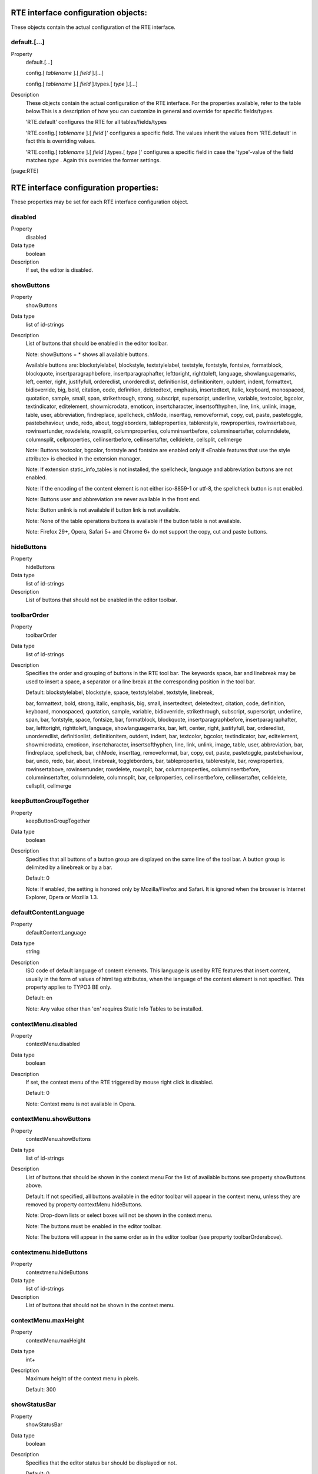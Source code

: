 ﻿.. include:: ../../../Includes.txt
.. highlight:: typoscript


.. _rte-interface-configuration-objects:

RTE interface configuration objects:
""""""""""""""""""""""""""""""""""""

These objects contain the actual configuration of the RTE interface.


.. _default:

default.[...]
~~~~~~~~~~~~~

.. container:: table-row

   Property
         default.[...]

         config.[ *tablename* ].[ *field* ].[...]

         config.[ *tablename* ].[ *field* ].types.[ *type* ].[...]

   Description
         These objects contain the actual configuration of the RTE interface.
         For the properties available, refer to the table below.This is a
         description of how you can customize in general and override for
         specific fields/types.

         'RTE.default' configures the RTE for all tables/fields/types

         'RTE.config.[ *tablename* ].[ *field* ]' configures a specific field.
         The values inherit the values from 'RTE.default' in fact this is
         overriding values.

         'RTE.config.[ *tablename* ].[ *field* ].types.[ *type* ]' configures a
         specific field in case the 'type'-value of the field matches  *type* .
         Again this overrides the former settings.


[page:RTE]



.. _rte-interface-configuration-properties:

RTE interface configuration properties:
"""""""""""""""""""""""""""""""""""""""

These properties may be set for each RTE interface configuration
object.


.. _disabled:

disabled
~~~~~~~~

.. container:: table-row

   Property
         disabled

   Data type
         boolean

   Description
         If set, the editor is disabled.



.. _showbuttons:

showButtons
~~~~~~~~~~~

.. container:: table-row

   Property
         showButtons

   Data type
         list of id-strings

   Description
         List of buttons that should be enabled in the editor toolbar.

         Note: showButtons = \* shows all available buttons.

         Available buttons are: blockstylelabel, blockstyle, textstylelabel,
         textstyle, fontstyle, fontsize, formatblock, blockquote,
         insertparagraphbefore, insertparagraphafter, lefttoright, righttoleft,
         language, showlanguagemarks, left, center, right, justifyfull,
         orderedlist, unorderedlist, definitionlist, definitionitem, outdent,
         indent, formattext, bidioverride, big, bold, citation, code,
         definition, deletedtext, emphasis, insertedtext, italic, keyboard,
         monospaced, quotation, sample, small, span, strikethrough, strong,
         subscript, superscript, underline, variable, textcolor, bgcolor,
         textindicator, editelement, showmicrodata, emoticon, insertcharacter,
         insertsofthyphen, line, link, unlink, image, table, user, abbreviation,
         findreplace, spellcheck, chMode, inserttag, removeformat, copy, cut,
         paste, pastetoggle, pastebehaviour, undo, redo, about, toggleborders,
         tableproperties, tablerestyle, rowproperties, rowinsertabove,
         rowinsertunder, rowdelete, rowsplit, columnproperties,
         columninsertbefore, columninsertafter, columndelete, columnsplit,
         cellproperties, cellinsertbefore, cellinsertafter, celldelete,
         cellsplit, cellmerge

         Note: Buttons textcolor, bgcolor, fontstyle and fontsize are enabled
         only if «Enable features that use the style attribute> is checked in
         the extension manager.

         Note: If extension static\_info\_tables is not installed, the
         spellcheck, language and abbreviation buttons are not enabled.

         Note: If the encoding of the content element is not either iso-8859-1
         or utf-8, the spellcheck button is not enabled.

         Note: Buttons user and abbreviation are never available in the front end.

         Note: Button unlink is not available if button link is not available.

         Note: None of the table operations buttons is available if the button
         table is not available.

         Note: Firefox 29+, Opera, Safari 5+ and Chrome 6+ do not support the copy,
         cut and paste buttons.



.. _hidebuttons:

hideButtons
~~~~~~~~~~~

.. container:: table-row

   Property
         hideButtons

   Data type
         list of id-strings

   Description
         List of buttons that should not be enabled in the editor toolbar.



.. _toolbarorder:

toolbarOrder
~~~~~~~~~~~~

.. container:: table-row

   Property
         toolbarOrder

   Data type
         list of id-strings

   Description
         Specifies the order and grouping of buttons in the RTE tool bar. The
         keywords space, bar and linebreak may be used to insert a space, a
         separator or a line break at the corresponding position in the tool
         bar.

         Default: blockstylelabel, blockstyle, space, textstylelabel,
         textstyle, linebreak,

         bar, formattext, bold, strong, italic, emphasis, big, small,
         insertedtext, deletedtext, citation, code, definition, keyboard,
         monospaced, quotation, sample, variable, bidioverride, strikethrough,
         subscript, superscript, underline, span, bar, fontstyle, space,
         fontsize, bar, formatblock, blockquote, insertparagraphbefore,
         insertparagraphafter, bar, lefttoright, righttoleft, language,
         showlanguagemarks, bar, left, center, right, justifyfull, bar,
         orderedlist, unorderedlist, definitionlist, definitionitem, outdent,
         indent, bar, textcolor, bgcolor, textindicator, bar, editelement,
         showmicrodata, emoticon, insertcharacter, insertsofthyphen, line,
         link, unlink, image, table, user, abbreviation, bar, findreplace,
         spellcheck, bar, chMode, inserttag, removeformat, bar, copy, cut,
         paste, pastetoggle, pastebehaviour, bar, undo, redo, bar, about,
         linebreak, toggleborders, bar, tableproperties, tablerestyle, bar,
         rowproperties, rowinsertabove, rowinsertunder, rowdelete, rowsplit,
         bar, columnproperties, columninsertbefore, columninsertafter,
         columndelete, columnsplit, bar, cellproperties, cellinsertbefore,
         cellinsertafter, celldelete, cellsplit, cellmerge



.. _keepbuttongrouptogether:

keepButtonGroupTogether
~~~~~~~~~~~~~~~~~~~~~~~

.. container:: table-row

   Property
         keepButtonGroupTogether

   Data type
         boolean

   Description
         Specifies that all buttons of a button group are displayed on the same
         line of the tool bar. A button group is delimited by a linebreak or by
         a bar.

         Default: 0

         Note: If enabled, the setting is honored only by Mozilla/Firefox and
         Safari. It is ignored when the browser is Internet Explorer, Opera or
         Mozilla 1.3.



.. _defaultcontentlanguage:

defaultContentLanguage
~~~~~~~~~~~~~~~~~~~~~~

.. container:: table-row

   Property
         defaultContentLanguage

   Data type
         string

   Description
         ISO code of default language of content elements. This language is
         used by RTE features that insert content, usually in the form of
         values of html tag attributes, when the language of the content
         element is not specified. This property applies to TYPO3 BE only.

         Default: en

         Note: Any value other than 'en' requires Static Info Tables to be
         installed.



.. _contextmenu-disabled:

contextMenu.disabled
~~~~~~~~~~~~~~~~~~~~

.. container:: table-row

   Property
         contextMenu.disabled

   Data type
         boolean

   Description
         If set, the context menu of the RTE triggered by mouse right click is
         disabled.

         Default: 0

         Note: Context menu is not available in Opera.



.. _contextmenu-showbuttons:

contextMenu.showButtons
~~~~~~~~~~~~~~~~~~~~~~~

.. container:: table-row

   Property
         contextMenu.showButtons

   Data type
         list of id-strings

   Description
         List of buttons that should be shown in the context menu For the list
         of available buttons see property showButtons above.

         Default: If not specified, all buttons available in the editor toolbar
         will appear in the context menu, unless they are removed by property
         contextMenu.hideButtons.

         Note: Drop-down lists or select boxes will not be shown in the context
         menu.

         Note: The buttons must be enabled in the editor toolbar.

         Note: The buttons will appear in the same order as in the editor
         toolbar (see property toolbarOrderabove).



.. _contextmenu-hidebuttons:

contextmenu.hideButtons
~~~~~~~~~~~~~~~~~~~~~~~

.. container:: table-row

   Property
         contextmenu.hideButtons

   Data type
         list of id-strings

   Description
         List of buttons that should not be shown in the context menu.



.. _contextmenu-maxheight:

contextMenu.maxHeight
~~~~~~~~~~~~~~~~~~~~~

.. container:: table-row

   Property
         contextMenu.maxHeight

   Data type
         int+

   Description
         Maximum height of the context menu in pixels.

         Default: 300



.. _showstatusbar:

showStatusBar
~~~~~~~~~~~~~

.. container:: table-row

   Property
         showStatusBar

   Data type
         boolean

   Description
         Specifies that the editor status bar should be displayed or not.

         Default: 0

         Note: showStatusBar is set to 1 in the Typical and Demo default
         configurations (see chapter on default configurations).



.. _buttons-editelement-removefieldsets:

buttons.editelement.removeFieldsets
~~~~~~~~~~~~~~~~~~~~~~~~~~~~~~~~~~~

.. container:: table-row

   Property
         buttons.editelement.removeFieldsets

   Data type
         list of id-strings

   Description
         List of fieldsets to remove from the edit element dialogue.

         Possible string values are: identification, style, language,
         microdata, events.



.. _buttons-editelement-properties-removed:

buttons.editelement.properties.removed
~~~~~~~~~~~~~~~~~~~~~~~~~~~~~~~~~~~~~~

.. container:: table-row

   Property
         buttons.editelement.properties.removed

   Data type
         list of id-strings

   Description
         List of fields to remove from the edit element dialogue.

         Possible string values are: id, title, language, direction, onkeydown,
         onkeypress, onkeyup, onclick, ondblclick, onmousedown, onmousemove,
         onmouseout, onmouseover, onmouseup.



.. _buttons-formatblock-orderitems:

buttons.formatblock.orderItems
~~~~~~~~~~~~~~~~~~~~~~~~~~~~~~

.. container:: table-row

   Property
         buttons.formatblock.orderItems

   Data type
         list of id-strings

   Description
         Specifies the order in which the block element types are presented in
         the block formating drop-down list.

         The standard block element types are: p, h1, h2, h3, h4, h5, h6, pre,
         address, article, aside, blockquote, div, footer, header, nav, section

         The list may also contain custom items as specified by the
         buttons.formatblock.addItems property.

         If not set, the default order will be alphabetical, in the language of
         the current backend user.

         Note: If set, any option not in the list will be removed from the
         drop-down list.



.. _buttons-formatblock-removeitems:

buttons.formatblock.removeItems
~~~~~~~~~~~~~~~~~~~~~~~~~~~~~~~

.. container:: table-row

   Property
         buttons.formatblock.removeItems

   Data type
         list of id-strings

   Description
         List of default items to be removed from the block formating drop-down
         list.

         The default items are: p, h1, h2, h3, h4, h5, h6, pre, address,
         article, aside, blockquote, div, footer, header, nav, section



.. _buttons-formatblock-additems:

buttons.formatblock.addItems
~~~~~~~~~~~~~~~~~~~~~~~~~~~~

.. container:: table-row

   Property
         buttons.formatblock.addItems

   Data type
         list of id-strings

   Description
         List of custom items to be added to the block formating drop-down
         list.

         Each of the added items should be configured.



.. _buttons-formatblock-items-item-name-label:

buttons.formatblock.items.[ *item-name* ].label
~~~~~~~~~~~~~~~~~~~~~~~~~~~~~~~~~~~~~~~~~~~~~~~

.. container:: table-row

   Property
         buttons.formatblock.items.[ *item-name* ].label

   Data type
         string

   Description
         Alternative label for the option identified by the item name in the
         block formating drop-down list.

         Note: The string may be a reference to an entry in a localization file
         of the form LLL:EXT:[ *fileref* ]:[ *labelkey* ]



.. _buttons-formatblock-items-item-name-addclass:

buttons.formatblock.items.[ *item-name* ].addClass
~~~~~~~~~~~~~~~~~~~~~~~~~~~~~~~~~~~~~~~~~~~~~~~~~~

.. container:: table-row

   Property
         buttons.formatblock.items.[ *item-name* ].addClass

   Data type
         string

   Description
         A class name to be assigned to the blocks whenever the item is applied
         to selected text.

         Note: The specified class should be allowed on elements of the block
         type (using property RTE.default.buttons.blockstyle.tags.[ *tagName*
         ].allowedClasses).



.. _buttons-formatblock-items-item-name-tagname:

buttons.formatblock.items.[ *item-name* ].tagName
~~~~~~~~~~~~~~~~~~~~~~~~~~~~~~~~~~~~~~~~~~~~~~~~~

.. container:: table-row

   Property
         buttons.formatblock.items.[ *item-name* ].tagName

   Data type
         string

   Description
         A tag name to be assigned to the block elements whenever the (custom)
         item is applied to selected text.

         The value of this property must be equal to one of the standard block
         element types.

         Note: [ *item-name* ] must not be a standard block tag name.

         Note: If [ *item-name* ] also has property addClass, then the
         specified class should be allowed on elements of block type tagName
         (using property RTE.default.buttons.blockstyle.tags.[ *tagName*
         ].allowedClasses).



.. _buttons-formatblock-prefixlabelwithtag:

buttons.formatblock.prefixLabelWithTag
~~~~~~~~~~~~~~~~~~~~~~~~~~~~~~~~~~~~~~

.. container:: table-row

   Property
         buttons.formatblock.prefixLabelWithTag

   Data type
         boolean

   Description
         If set, the option label in the block formating drop-down list is
         prefixed with the tagname.

         Default: 0



.. _buttons-formatblock-postfixlabelwithtag:

buttons.formatblock.postfixLabelWithTag
~~~~~~~~~~~~~~~~~~~~~~~~~~~~~~~~~~~~~~~

.. container:: table-row

   Property
         buttons.formatblock.postfixLabelWithTag

   Data type
         boolean

   Description
         If set, the option label in the block formating drop-down list is
         postfixed with the tagname.

         Default: 0



.. _buttons-formatblock-items-item-name-hotkey:

buttons.formatblock.items.[ *item-name* ].hotKey
~~~~~~~~~~~~~~~~~~~~~~~~~~~~~~~~~~~~~~~~~~~~~~~~

.. container:: table-row

   Property
         buttons.formatblock.items.[ *item-name* ].hotKey

   Data type
         character

   Description
         A hotkey will be associated with the option of the block formating
         drop-down list identified by the item name.



.. _buttons-indent-useclass:

buttons.indent.useClass
~~~~~~~~~~~~~~~~~~~~~~~

.. container:: table-row

   Property
         buttons.indent.useClass

   Data type
         string

   Description
         Class name to be used when indenting by means of div sections with
         class attribute.

         Default: indent



.. _buttons-indent-useblockquote:

buttons.indent.useBlockquote
~~~~~~~~~~~~~~~~~~~~~~~~~~~~

.. container:: table-row

   Property
         buttons.indent.useBlockquote

   Data type
         boolean

   Description
         If set, indentation will be produced by means of blockquote tags
         instead of div sections with class attribute.

         Default: 0



.. _buttons-left-useclass:

buttons.left.useClass
~~~~~~~~~~~~~~~~~~~~~

.. container:: table-row

   Property
         buttons.left.useClass

   Data type
         string

   Description
         Class name to be used when aligning blocks of text to the left by
         means of class attribute.

         Default: align-left

         Note: This property is also used for text aligment in table
         operations.



.. _buttons-center-useclass:

buttons.center.useClass
~~~~~~~~~~~~~~~~~~~~~~~

.. container:: table-row

   Property
         buttons.center.useClass

   Data type
         string

   Description
         Class name to be used when centering blocks of text by means of class
         attribute.

         Default: align-center

         Note: This property is also used for text aligment in table
         operations.



.. _buttons-right-useclass:

buttons.right.useClass
~~~~~~~~~~~~~~~~~~~~~~

.. container:: table-row

   Property
         buttons.right.useClass

   Data type
         string

   Description
         Class name to be used when aligning blocks of text to the right by
         means of class attribute.

         Default: align-right

         Note: This property is also used for text aligment in table
         operations.



.. _buttons-justifyfull-useclass:

buttons.justifyfull.useClass
~~~~~~~~~~~~~~~~~~~~~~~~~~~~

.. container:: table-row

   Property
         buttons.justifyfull.useClass

   Data type
         string

   Description
         Class name to be used when justifying blocks of text to both left and
         right by means of class attribute.

         Default: align-justify

         Note: This property is also used for text aligment in table
         operations.



.. _buttons-left-usealignattribute:

buttons.left.useAlignAttribute
~~~~~~~~~~~~~~~~~~~~~~~~~~~~~~

.. container:: table-row

   Property
         buttons.left.useAlignAttribute

         buttons.center.useAlignAttribute

         buttons.right.useAlignAttribute

         buttons.justifyfull.useAlignAttribute

   Data type
         boolean

   Description
         If anyone of these four properties is set, alignment will be produced
         by means of align attributes instead of class attributes.

         Default: 0



.. _buttons-blockstyle-tags-tag-name-allowedclasses:

buttons.blockstyle.tags.[ *tag-name* ].allowedClasses
~~~~~~~~~~~~~~~~~~~~~~~~~~~~~~~~~~~~~~~~~~~~~~~~~~~~~

.. container:: table-row

   Property
         buttons.blockstyle.tags.[ *tag-name* ].allowedClasses

   Data type
         list of id-strings

   Description
         Specifies the classes allowed for the block element identified by the
         tag name. Any string in the list may contain wild card characters. The
         wild card character is "\*" and stands for any sequence of characters.

         The classes must also be defined, using the specific tag selector, in
         the CSS file specified by the contentCSS property.

         If the property is empty for any tag, classes associated with the
         given tag in the contentCSS file are used.

         The classes are presented in the drop-down list in alphabetical order
         in the language used by the backend user.



.. _buttons-blockstyle-tags-all-allowedclasses:

buttons.blockstyle.tags.all.allowedClasses
~~~~~~~~~~~~~~~~~~~~~~~~~~~~~~~~~~~~~~~~~~

.. container:: table-row

   Property
         buttons.blockstyle.tags.all.allowedClasses

   Data type
         list of id-strings

   Description
         Specifies the classes allowed for all block elements, in addition to
         the classes allowed for each specific element (see above).

         The classes must also be defined, without any tag selector, in the CSS
         file specified contentCSS property.

         The classes are presented in the drop-down list in alphabetical order
         in the language used by the backend user.



.. _buttons-blockstyle-showtagfreeclasses:

buttons.blockstyle.showTagFreeClasses
~~~~~~~~~~~~~~~~~~~~~~~~~~~~~~~~~~~~~

.. container:: table-row

   Property
         buttons.blockstyle.showTagFreeClasses

   Data type
         boolean

   Description
         Specifies that classes not associated with any tag in the contentCSS
         style sheet should be or should not be shown in the block style drop-
         down list.

         Default: 0



.. _buttons-blockstyle-prefixlabelwithclassname:

buttons.blockstyle.prefixLabelWithClassName
~~~~~~~~~~~~~~~~~~~~~~~~~~~~~~~~~~~~~~~~~~~

.. container:: table-row

   Property
         buttons.blockstyle.prefixLabelWithClassName

   Data type
         boolean

   Description
         If set, the option name in the block style drop-down list is prefixed
         with the class name.

         Default: 0



.. _buttons-blockstyle-postfixlabelwithclassname:

buttons.blockstyle.postfixLabelWithClassName
~~~~~~~~~~~~~~~~~~~~~~~~~~~~~~~~~~~~~~~~~~~~

.. container:: table-row

   Property
         buttons.blockstyle.postfixLabelWithClassName

   Data type
         boolean

   Description
         If set, the option name e in the block style drop-down list is
         postfixed with the class name.

         Default: 0



.. _buttons-blocktstyle-disablestyleonoptionlabel:

buttons.blocktstyle.disableStyleOnOptionLabel
~~~~~~~~~~~~~~~~~~~~~~~~~~~~~~~~~~~~~~~~~~~~~

.. container:: table-row

   Property
         buttons.blocktstyle.disableStyleOnOptionLabel

   Data type
         boolean

   Description
         If set, the styling is removed on the options block styling drop-down
         list.

         Default: 0

         See value property of RTE.classes array.



.. _buttons-formattext-orderitems:

buttons.formattext.orderItems
~~~~~~~~~~~~~~~~~~~~~~~~~~~~~

.. container:: table-row

   Property
         buttons.formattext.orderItems

   Data type
         list of id-strings

   Description
         Specifies the order in which the options, or inline element types, are
         presented in the text formating drop-down list.

         If not set, the default order will be alphabetical, in the language of
         the current backend user.



.. _buttons-formattext-removeitems:

buttons.formattext.removeItems
~~~~~~~~~~~~~~~~~~~~~~~~~~~~~~

.. container:: table-row

   Property
         buttons.formattext.removeItems

   Data type
         list of id-strings

   Description
         List of options to be removed from the text formating drop-down list
         using same names as toolbar elements.



.. _buttons-formattext-prefixlabelwithtag:

buttons.formattext.prefixLabelWithTag
~~~~~~~~~~~~~~~~~~~~~~~~~~~~~~~~~~~~~

.. container:: table-row

   Property
         buttons.formattext.prefixLabelWithTag

   Data type
         boolean

   Description
         If set, the option name in the text formating drop-down list is
         prefixed with the tagname.

         Default: 0



.. _buttons-formattext-postfixlabelwithtag:

buttons.formattext.postfixLabelWithTag
~~~~~~~~~~~~~~~~~~~~~~~~~~~~~~~~~~~~~~

.. container:: table-row

   Property
         buttons.formattext.postfixLabelWithTag

   Data type
         boolean

   Description
         If set, the option name e in the text formating drop-down list is
         postfixed with the tagname.

         Default: 0



.. _buttons-textstyle-tags-tag-name-allowedclasses:

buttons.textstyle.tags.[ *tag-name* ].allowedClasses
~~~~~~~~~~~~~~~~~~~~~~~~~~~~~~~~~~~~~~~~~~~~~~~~~~~~

.. container:: table-row

   Property
         buttons.textstyle.tags.[ *tag-name* ].allowedClasses

   Data type
         list of id-strings

   Description
         Specifies the classes allowed for each inline element (tag) in the
         text styling drop-down list. Any string in the list may contain wild
         card characters. The wild card character is "\*" and stands for any
         sequence of characters.

         Supported tags are: abbr, acronym, b, bdo, big, cite, code, del, dfn,
         em, i, ins, kbd, q, samp, small, span, strike, strong, sub, sup, tt,
         u, var

         The classes must also be defined in the CSS file specified by
         contentCSS property.

         If the property is empty for any tag, classes associated with the
         given tag in the contentCSS file are used.

         The classes are presented in the textstyle drop-down list in
         alphabetical order in the language used by the backend user.



.. _buttons-textstyle-tags-all-allowedclasses:

buttons.textstyle.tags.all.allowedClasses
~~~~~~~~~~~~~~~~~~~~~~~~~~~~~~~~~~~~~~~~~

.. container:: table-row

   Property
         buttons.textstyle.tags.all.allowedClasses

   Data type
         list of id-strings

   Description
         Specifies the classes allowed for all inline elements, in addition to
         the classes allowed for each specific element (see above).

         The classes must also be defined in the CSS file specified by
         contentCSS property.

         The classes are presented in the drop-down list in alphabetical order
         in the language used by the backend user.



.. _buttons-textstyle-showtagfreeclasses:

buttons.textstyle.showTagFreeClasses
~~~~~~~~~~~~~~~~~~~~~~~~~~~~~~~~~~~~

.. container:: table-row

   Property
         buttons.textstyle.showTagFreeClasses

   Data type
         boolean

   Description
         Specifies that classes not associated with any tag in the contentCSS
         style sheet should be or should not be shown in the text styling drop-
         down list.

         Default: 0



.. _buttons-textstyle-prefixlabelwithclassname:

buttons.textstyle.prefixLabelWithClassName
~~~~~~~~~~~~~~~~~~~~~~~~~~~~~~~~~~~~~~~~~~

.. container:: table-row

   Property
         buttons.textstyle.prefixLabelWithClassName

   Data type
         boolean

   Description
         If set, the option name in the text styling drop-down list is prefixed
         with the class name.

         Default: 0



.. _buttons-textstyle-postfixlabelwithclassname:

buttons.textstyle.postfixLabelWithClassName
~~~~~~~~~~~~~~~~~~~~~~~~~~~~~~~~~~~~~~~~~~~

.. container:: table-row

   Property
         buttons.textstyle.postfixLabelWithClassName

   Data type
         boolean

   Description
         If set, the option name e in the text styling drop-down list is
         postfixed with the class name.

         Default: 0



.. _buttons-textstyle-disablestyleonoptionlabel:

buttons.textstyle.disableStyleOnOptionLabel
~~~~~~~~~~~~~~~~~~~~~~~~~~~~~~~~~~~~~~~~~~~

.. container:: table-row

   Property
         buttons.textstyle.disableStyleOnOptionLabel

   Data type
         boolean

   Description
         If set, the styling is removed on the options text styling drop-down
         list.

         Default: 0

         See value property of RTE.classes array.



.. _buttons-language-restricttoitems:

buttons.language.restrictToItems
~~~~~~~~~~~~~~~~~~~~~~~~~~~~~~~~

.. container:: table-row

   Property
         buttons.language.restrictToItems

   Data type
         list of strings

   Description
         List of language ISO codes to which the language marking drop-down
         list is limited to.

         Note: If not set, all languages found in the static\_languages table
         will appear in the drop-down list.



.. _buttons-language-uselangattribute:

buttons.language.useLangAttribute
~~~~~~~~~~~~~~~~~~~~~~~~~~~~~~~~~

.. container:: table-row

   Property
         buttons.language.useLangAttribute

   Data type
         boolean

   Description
         If set, the lang attribute is used fro language marks.

         Default: 1

         Note: If both useLangAttribute and useXmlLangAttribute are unset, the
         lang attribute will be used.



.. _buttons-language-usexmllangattribute:

buttons.language.useXmlLangAttribute
~~~~~~~~~~~~~~~~~~~~~~~~~~~~~~~~~~~~

.. container:: table-row

   Property
         buttons.language.useXmlLangAttribute

   Data type
         boolean

   Description
         If set, the xml:lang attribute is used fro language marks.

         Default: 0



.. _buttons-language-prefixlabelwithcode:

buttons.language.prefixLabelWithCode
~~~~~~~~~~~~~~~~~~~~~~~~~~~~~~~~~~~~

.. container:: table-row

   Property
         buttons.language.prefixLabelWithCode

   Data type
         boolean

   Description
         If set, the option name e in the language marking drop-down list is
         prefixed with the language ISO code.

         Default: 0



.. _buttons-language-postfixlabelwithcode:

buttons.language.postfixLabelWithCode
~~~~~~~~~~~~~~~~~~~~~~~~~~~~~~~~~~~~~

.. container:: table-row

   Property
         buttons.language.postfixLabelWithCode

   Data type
         boolean

   Description
         If set, the option name e in the language marking drop-down list is
         postfixed with the language ISO code.

         Default: 0



.. _buttons-spellcheck-enablepersonaldictionaries:

buttons.spellcheck.enablePersonalDictionaries
~~~~~~~~~~~~~~~~~~~~~~~~~~~~~~~~~~~~~~~~~~~~~

.. container:: table-row

   Property
         buttons.spellcheck.enablePersonalDictionaries

   Data type
         boolean

   Description
         If set, personal dictionaries are enabled.

         Default: 0

         Note: The feature must also be enabled in User TSconfig.

         Note: Personal dictionaries are stored in subdirectories of
         uploads/tx\_rtehtmlarea



.. _buttons-spellcheck-dictionaries-restricttoitems:

buttons.spellcheck.dictionaries.restrictToItems
~~~~~~~~~~~~~~~~~~~~~~~~~~~~~~~~~~~~~~~~~~~~~~~

.. container:: table-row

   Property
         buttons.spellcheck.dictionaries.restrictToItems

   Data type
         list-of-id-strings

   Description
         List of Aspell dictionary codes to which the drop-down list of
         dictionaries is limited in the spell checker dialogue.

         Note: If not set, all dictionaries obtained from Aspell will appear in
         the drop-down list.



.. _buttons-spellcheck-dictionaries-language-iso-code-defaultvalue:

buttons.spellcheck.dictionaries.[ *language-iso-code* ].defaultValue
~~~~~~~~~~~~~~~~~~~~~~~~~~~~~~~~~~~~~~~~~~~~~~~~~~~~~~~~~~~~~~~~~~~~

.. container:: table-row

   Property
         buttons.spellcheck.dictionaries.[ *language-iso-code* ].defaultValue

   Data type
         string

   Description
         Aspell dictionary code of the dictionary to be used by default to
         spell check a content element in the language specified by the ISO
         code. The specified dictionary will be pre-selected in the drop-down
         list of dictionaries.

         Default: the language ISO code.



.. _buttons-image-typo3browser-disabled:

buttons.image.TYPO3Browser.disabled
~~~~~~~~~~~~~~~~~~~~~~~~~~~~~~~~~~~

.. container:: table-row

   Property
         buttons.image.TYPO3Browser.disabled

   Data type
         boolean

   Description
         If set, the TYPO3 image browser is disabled.

         Default: 0

         Note: The TYPO3 image browser is never available when the editor is
         used in the frontend.



.. _buttons-image-options-removeitems:

buttons.image.options.removeItems
~~~~~~~~~~~~~~~~~~~~~~~~~~~~~~~~~

.. container:: table-row

   Property
         buttons.image.options.removeItems

   Data type
         list of strings

   Description
         List of tab items to remove from the dialog of the image button.
         Possible tab items are: magic, plain, dragdrop, image

         Note: If key image is in the list, the properties editing tab for any
         current image will not be presented.

         Note: More tabs may be provided by extensions such as DAM.

         Note: dragdrop is not available in Opera.



.. _buttons-image-options-orderitems:

buttons.image.options.orderItems
~~~~~~~~~~~~~~~~~~~~~~~~~~~~~~~~

.. container:: table-row

   Property
         buttons.image.options.orderItems

   Data type
         list of strings

   Description
         List of tab items in the order in which they should appear in the
         dialogue window. Items not in the list will not be available.

         Note: Items that are removed will not be available (see
         buttons.image.options.removeItems).

         Note: The default order is: image, magic, plain, dragdrop.

         Note: The list may include items added by extensions such as DAM.

         Note: The default order may be modified by extensions such as DAM.



.. _buttons-image-options-magic-maxwidth:

buttons.image.options.magic.maxWidth
~~~~~~~~~~~~~~~~~~~~~~~~~~~~~~~~~~~~

.. container:: table-row

   Property
         buttons.image.options.magic.maxWidth

   Data type
         int+

   Description
         Maximum width of a magic image in pixels at the time of its initial
         insertion.

         Default: 300

         Note: The width of the magic image may be made larger when updating
         the image properties. However, the image is not recreated, only its
         HTML width attribute is updated.



.. _buttons-image-options-magic-maxheight:

buttons.image.options.magic.maxHeight
~~~~~~~~~~~~~~~~~~~~~~~~~~~~~~~~~~~~~

.. container:: table-row

   Property
         buttons.image.options.magic.maxHeight

   Data type
         int+

   Description
         Maximum height of a magic image in pixels at the time of its initial
         insertion.

         Default: 1000

         Note: By setting a large enough height, images should be resized based
         on their width.

         Note: The height of the magic image may be made larger when updating
         the image properties. However, the image is not recreated, only its
         HTML height attribute is updated.



.. _buttons-image-options-plain-maxwidth:

buttons.image.options.plain.maxWidth
~~~~~~~~~~~~~~~~~~~~~~~~~~~~~~~~~~~~

.. container:: table-row

   Property
         buttons.image.options.plain.maxWidth

   Data type
         int+

   Description
         Maximum width of selectable plain images in pixels.

         Default: 640



.. _buttons-image-options-plain-maxheight:

buttons.image.options.plain.maxHeight
~~~~~~~~~~~~~~~~~~~~~~~~~~~~~~~~~~~~~

.. container:: table-row

   Property
         buttons.image.options.plain.maxHeight

   Data type
         int+

   Description
         Maximum height of selectable plain images in pixels.

         Default: 680



.. _buttons-image-title-usedamcolumn:

buttons.image.title.useDAMColumn
~~~~~~~~~~~~~~~~~~~~~~~~~~~~~~~~

.. container:: table-row

   Property
         buttons.image.title.useDAMColumn

   Data type
         string

   Description
         Name of the column of the tx\_dam table that will be used to set the
         image title attribute.

         Default: caption

         Note: This property is ignored if integration of DAM with the htmlArea
         RTE is not set in the DAM extension.



.. _buttons-image-properties-removeitems:

buttons.image.properties.removeItems
~~~~~~~~~~~~~~~~~~~~~~~~~~~~~~~~~~~~

.. container:: table-row

   Property
         buttons.image.properties.removeItems

   Data type
         list of strings

   Description
         List of properties to remove from the image properties editing window.
         Key list is align, alt, border, class, clickenlarge, float, height,
         paddingTop, paddingRight, paddingBottom, paddingLeft, title, width

         Note: When a plain image is edited, if proc.plainImageMode is set to
         lockDimentions, lockRatio or lockRatioWhenSmaller, the height property
         is removed from the properties window. If proc.plainImageMode is set
         to lockDimensions, both the width and height properties are removed.



.. _buttons-image-properties-class-allowedclasses:

buttons.image.properties.class.allowedClasses
~~~~~~~~~~~~~~~~~~~~~~~~~~~~~~~~~~~~~~~~~~~~~

.. container:: table-row

   Property
         buttons.image.properties.class.allowedClasses

   Data type
         list of id-strings

   Description
         Classes available in the Insert/Modify image dialogue.

         Each of the listed classes must be defined in the CSS file specified
         by the contentCSS property.



.. _buttons-image-properties-class-default:

buttons.image.properties.class.default
~~~~~~~~~~~~~~~~~~~~~~~~~~~~~~~~~~~~~~

.. container:: table-row

   Property
         buttons.image.properties.class.default

   Data type
         string

   Description
         Class to be assigned by default to an image when it is inserted in the
         RTE.



.. _buttons-link-typo3browser-disabled:

buttons.link.TYPO3Browser.disabled
~~~~~~~~~~~~~~~~~~~~~~~~~~~~~~~~~~

.. container:: table-row

   Property
         buttons.link.TYPO3Browser.disabled

   Data type
         boolean

   Description
         If set, the TYPO3 element browser is disabled.

         Default: 0

         Note: The TYPO3 element browser is never available when the editor is
         used in the frontend.



.. _buttons-link-options-removeitems:

buttons.link.options.removeItems
~~~~~~~~~~~~~~~~~~~~~~~~~~~~~~~~

.. container:: table-row

   Property
         buttons.link.options.removeItems

   Data type
         list of strings

   Description
         List of tab items to remove from the dialog of the link button.
         Possible tab items are: page,file,url,mail

         Note: More tabs may be provided by extensions.



.. _buttons-link-targetselector-disabled:

buttons.link.targetSelector.disabled
~~~~~~~~~~~~~~~~~~~~~~~~~~~~~~~~~~~~

.. container:: table-row

   Property
         buttons.link.targetSelector.disabled

   Data type
         boolean

   Description
         If set, the selection of link target is removed from the link
         insertion/update dialog.

         Default : 0



.. _buttons-link-pageidselector-enabled:

buttons.link.pageIdSelector.enabled
~~~~~~~~~~~~~~~~~~~~~~~~~~~~~~~~~~~

.. container:: table-row

   Property
         buttons.link.pageIdSelector.enabled

   Data type
         boolean

   Description
         If set, the specification of a page id, without using the page tree,
         is enabled in the link insertion/update dialog.

         Note: This feature is intended for authors who have to deal with a
         very large page tree. Note that the feature is disabled by default.

         Default: 0



.. _buttons-link-queryparametersselector-enabled:

buttons.link.queryParametersSelector.enabled
~~~~~~~~~~~~~~~~~~~~~~~~~~~~~~~~~~~~~~~~~~~~

.. container:: table-row

   Property
         buttons.link.queryParametersSelector.enabled

   Data type
         boolean

   Description
         If set, an additional field is enabbled in the link insertion/update
         dialogue allowing authors to specify query parameters to be added on
         the link

         Default: 0



.. _buttons-link-relattribute-enabled:

buttons.link.relAttribute.enabled
~~~~~~~~~~~~~~~~~~~~~~~~~~~~~~~~~

.. container:: table-row

   Property
         buttons.link.relAttribute.enabled

   Data type
         boolean

   Description
         If set, an additional field is enabled in the link insertion/update
         dialogue allowing authors to specify a rel attribute to be added to
         the link.

         Default: 0



.. _buttons-link-properties-class-allowedclasses:

buttons.link.properties.class.allowedClasses
~~~~~~~~~~~~~~~~~~~~~~~~~~~~~~~~~~~~~~~~~~~~

.. container:: table-row

   Property
         buttons.link.properties.class.allowedClasses

   Data type
         list of id-strings

   Description
         Classes available in the Insert/Modify link dialogue.

         These classes may be defined by the RTE.classesAnchor property.



.. _buttons-link-properties-class-default:

buttons.link.properties.class.default
~~~~~~~~~~~~~~~~~~~~~~~~~~~~~~~~~~~~~

.. container:: table-row

   Property
         buttons.link.properties.class.default

   Data type
         string

   Description
         Class to be assigned by default to a link when it is inserted in the
         RTE. See also buttons.link.[ *type* ].properties.class.default.



.. _buttons-link-type-properties-class-default:

buttons.link.[ *type* ].properties.class.default
~~~~~~~~~~~~~~~~~~~~~~~~~~~~~~~~~~~~~~~~~~~~~~~~

.. container:: table-row

   Property
         buttons.link.[ *type* ].properties.class.default

   Data type
         string

   Description
         The name of the default class selector for links of the given type.
         Possible types are: page, file, url, mail, spec. More types may be
         provided by extensions such as DAM.



.. _buttons-link-properties-class-required:

buttons.link.properties.class.required
~~~~~~~~~~~~~~~~~~~~~~~~~~~~~~~~~~~~~~

.. container:: table-row

   Property
         buttons.link.properties.class.required

   Data type
         boolean

   Description
         If set, a class must be selected for any link. Therefore, the empty
         option is removed from the class selector.



.. _buttons-link-type-properties-class-required:

buttons.link.[ *type* ].properties.class.required
~~~~~~~~~~~~~~~~~~~~~~~~~~~~~~~~~~~~~~~~~~~~~~~~~

.. container:: table-row

   Property
         buttons.link.[ *type* ].properties.class.required

   Data type
         boolean

   Description
         If set, a class must be selected for any link of the given type.
         Therefore, the empty option is removed from the class selector.
         Possible types are: page, file, url, mail, spec. More types may be
         provided by extensions such as DAM.



.. _buttons-link-properties-title-readonly:

buttons.link.properties.title.readOnly
~~~~~~~~~~~~~~~~~~~~~~~~~~~~~~~~~~~~~~

.. container:: table-row

   Property
         buttons.link.properties.title.readOnly

   Data type
         boolean

   Description
         If set, the title is set based on the RTE.classesAnchor configuration
         and cannot be modified by the author.



.. _buttons-link-type-properties-title-readonly:

buttons.link.[ *type* ].properties.title.readOnly
~~~~~~~~~~~~~~~~~~~~~~~~~~~~~~~~~~~~~~~~~~~~~~~~~

.. container:: table-row

   Property
         buttons.link.[ *type* ].properties.title.readOnly

   Data type
         boolean

   Description
         If set, the title for the given type of link is set based on the
         RTE.classesAnchor configuration and cannot be modified by the author.
         Possible types are: page, file, url, mail, spec. More types may be
         provided by extensions such as DAM.



.. _buttons-link-properties-target-default:

buttons.link.properties.target.default
~~~~~~~~~~~~~~~~~~~~~~~~~~~~~~~~~~~~~~

.. container:: table-row

   Property
         buttons.link.properties.target.default

   Data type
         string

   Description
         This sets the default target for new links in the RTE.

         Note: See also the classesAnchor configuration.



.. _buttons-link-type-properties-target-default:

buttons.link.[ *type* ].properties.target.default
~~~~~~~~~~~~~~~~~~~~~~~~~~~~~~~~~~~~~~~~~~~~~~~~~

.. container:: table-row

   Property
         buttons.link.[ *type* ].properties.target.default

   Data type
         string

   Description
         Specifies a default target for links of the given type.
         Possible types are: page, file, url, mail, spec. More types may be
         provided by extensions.

         Note: See also the classesAnchor configuration.



.. _buttons-abbreviation-pages:

buttons.abbreviation.pages
~~~~~~~~~~~~~~~~~~~~~~~~~~

.. container:: table-row

   Property
         buttons.abbreviation.pages

   Data type
         list of page id's

   Description
         List of page id's from which to obtain the abbreviation records.

         Note: If not set, the list of current webmounts is used.

         Note: In IE, before IE7, the abreviation tab of the abbreviation dialogue
         is never shown.



.. _buttons-abbreviation-recursive:

buttons.abbreviation.recursive
~~~~~~~~~~~~~~~~~~~~~~~~~~~~~~

.. container:: table-row

   Property
         buttons.abbreviation.recursive

   Data type
         int

   Description
         The number of levels in the page tree, under each page listed in
         buttons.abbreviation.pages or under each webmount, from which abbreviations
         are retrieved.

         Default: 0



.. _buttons-abbreviation-lockbeusertodbmounts:

buttons.abbreviation.lockBeUserToDBmounts
~~~~~~~~~~~~~~~~~~~~~~~~~~~~~~~~~~~~~~~~~

.. container:: table-row

   Property
         buttons.abbreviation.lockBeUserToDBmounts

   Data type
         boolean

   Description
         If set, the pid's listed under buttons.abbreviation.pages (see above) are
         validated against the user's current webmounts.

         If not set or if the user is admin, buttons.abbreviation.pages is ignored
         and abbreviations from all pages are retrieved.

         Default: The default value of this property is the value of the
         property with same name in the backend section of theTYPO3
         configuration as set by the Install Tool.



.. _buttons-abbreviation-removefieldsets:

buttons.abbreviation.removeFieldsets
~~~~~~~~~~~~~~~~~~~~~~~~~~~~~~~~~~~~

.. container:: table-row

   Property
         buttons.abbreviation.removeFieldsets

   Data type
         list of strings

   Description
         List of fieldsets to remove from the abbreviation dialogue.

         Possible string values are: acronym, definedAcronym, abbreviation,
         definedAbbreviation



.. _buttons-acronym-pages:

buttons.acronym.pages
~~~~~~~~~~~~~~~~~~~~~

.. container:: table-row

   Property
         This property is deprecated. Use :ref:`buttons.abbreviation.pages <buttons-abbreviation-pages>`



.. _buttons-acronym-recursive:

buttons.acronym.recursive
~~~~~~~~~~~~~~~~~~~~~~~~~

.. container:: table-row

   Property
         This property is deprecated. Use :ref:`buttons.abbreviation.recursive <buttons-abbreviation-recursive>`



.. _buttons-acronym-lockbeusertodbmounts:

buttons.acronym.lockBeUserToDBmounts
~~~~~~~~~~~~~~~~~~~~~~~~~~~~~~~~~~~~~

.. container:: table-row

   Property
         This property is deprecated. Use :ref:`buttons.abbreviation.lockBeUserToDBmounts <buttons-abbreviation-lockBeUserToDBmounts>`



.. _colors:

colors
~~~~~~

.. container:: table-row

   Property
         colors

   Data type
         list of id-strings

   Description
         Defines the specific colors generally available in the color
         selectors. The id-strings must be configured in the RTE.colors array
         (see description earlier).

         **Example:** ::

            RTE.default {
              colors = color1, color2,noColor
            }



.. _disablecolorpicker:

disableColorPicker
~~~~~~~~~~~~~~~~~~

.. container:: table-row

   Property
         disableColorPicker

   Data type
         boolean

   Description
         Disables the color picker matrix in all color dialogs. The color
         picker lets you select web-colors.



.. _buttons-fontstyle-removeitems:

buttons.fontstyle.removeItems
~~~~~~~~~~~~~~~~~~~~~~~~~~~~~

.. container:: table-row

   Property
         buttons.fontstyle.removeItems

   Data type
         list of id-numbers,

         \* removes all

   Description
         Lets you remove any of the default font faces in the Font Style
         selector. Values are ranging from 1 to 9. These are the possible
         options, and their respective name => value pairs, that you can
         remove:

         1: Arial => Arial,sans-serif

         2: Arial Black => 'Arial Black',sans-serif

         3: Verdana => Verdana,Arial,sans-serif

         4: 'Times New Roman' => 'Times New Roman',Times,serif

         5: Garamond => Garamond

         6: Lucida Handwriting => Lucida Handwriting

         7: Courier => Courier

         8: Webdings => Webdings

         9: Wingdings => Wingdings



.. _buttons-fontstyle-additems:

buttons.fontstyle.addItems
~~~~~~~~~~~~~~~~~~~~~~~~~~

.. container:: table-row

   Property
         buttons.fontstyle.addItems

   Data type
         list of id-strings

   Description
         Defines additional fonts available in the font selector. The id-
         strings must be configured in the RTE.fonts array (see description
         earlier).



.. _buttons-fontstyle-defaultitem:

buttons.fontstyle.defaultItem
~~~~~~~~~~~~~~~~~~~~~~~~~~~~~

.. container:: table-row

   Property
         buttons.fontstyle.defaultItem

   Data type
         string

   Description
         Specifies the name of the default font style. The name is the name of
         one of the default font faces, or the name associated to one of fonts
         configured in the RTE.fonts array (see description earlier).

         Note: The value associated to the default font style should be exactly
         the same as the value of the default font-family property specified in
         the site style sheet as referred to by property
         RTE.default.contentCSS.



.. _buttons-fontsize-removeitems:

buttons.fontsize.removeItems
~~~~~~~~~~~~~~~~~~~~~~~~~~~~

.. container:: table-row

   Property
         buttons.fontsize.removeItems

   Data type
         list of size-numbers,

         \* removes all

   Description
         Lets you disable any of the default font sizes available in the Font
         Size selector. Values are ranging from 1 to 7. These are the possible
         options, and their respective name => value pairs, that you can
         remove:

         1: Extra small => 8px

         2: Very small => 9px

         3: Small => 10px

         4: Medium => 12px

         5: Large => 16px

         6: Very large => 24px

         7: Extra large => 32px



.. _buttons-fontsize-additems:

buttons.fontsize.addItems
~~~~~~~~~~~~~~~~~~~~~~~~~

.. container:: table-row

   Property
         buttons.fontsize.addItems

   Data type
         list of id-strings

   Description
         Defines additional font sizes available in the font size selector. The
         id-strings must be configured in the RTE.fontSizes array (see
         description earlier).



.. _buttons-fontsize-defaultitem:

buttons.fontsize.defaultItem
~~~~~~~~~~~~~~~~~~~~~~~~~~~~

.. container:: table-row

   Property
         buttons.fontsize.defaultItem

   Data type
         string

   Description
         Specifies the name of the default font size. The name is the name of
         one of the default font sizes, or the name associated to one of font
         sizes configured in the RTE.fontSizes array (see description earlier).

         Note: The value associated to the default font size should be exactly
         the same as the value of the default font-size property specified in
         the site style sheet as referred to by property
         RTE.default.contentCSS. For correct behaviour in non-IE browsers, the
         value of the default font size should be specified in px units.



.. _hidetableoperationsintoolbar:

hideTableOperationsInToolbar
~~~~~~~~~~~~~~~~~~~~~~~~~~~~

.. container:: table-row

   Property
         hideTableOperationsInToolbar

   Data type
         boolean

   Description
         Specifies that table operations buttons should be hidden in the tool
         bar or not.

         Default: 0

         Note: If enabled, table operations will appear only in the context
         menu, provided that they may be enabled in the given context.



.. _buttons-toggleborders-keepintoolbar:

buttons.toggleborders.keepInToolbar
~~~~~~~~~~~~~~~~~~~~~~~~~~~~~~~~~~~

.. container:: table-row

   Property
         buttons.toggleborders.keepInToolbar

   Data type
         boolean

   Description
         If set, the toggleborders button will be kept in the tool bar even if
         property hideTableOperationsInToolbar is set.

         Default: 0



.. _buttons-toggleborders-setontablecreation:

buttons.toggleborders.setOnTableCreation
~~~~~~~~~~~~~~~~~~~~~~~~~~~~~~~~~~~~~~~~

.. container:: table-row

   Property
         buttons.toggleborders.setOnTableCreation

   Data type
         boolean

   Description
         If set, and if the toggleborders button is enabled, the table borders
         will be toggled on when a new table is created.

         Default : 0



.. _buttons-toggleborders-setonrteopen:

buttons.toggleborders.setOnRTEOpen
~~~~~~~~~~~~~~~~~~~~~~~~~~~~~~~~~~

.. container:: table-row

   Property
         buttons.toggleborders.setOnRTEOpen

   Data type
         boolean

   Description
         If set, and if the toggleborders button is enabled, the table borders
         will be toggled on when the RTE opens.

         Default : 0



.. _buttons-button-name-hotkey:

buttons.[ *button-name* ].hotKey
~~~~~~~~~~~~~~~~~~~~~~~~~~~~~~~~

.. container:: table-row

   Property
         buttons.[ *button-name* ].hotKey

   Data type
         character

   Description
         A hotkey will be associated with the specified button-name.

         Note: Care should be taken that the hotkey does not conflict with pre-
         defined hotkeys. If it does, the hotkey will override any previously
         registered hotkey.



.. _buttons-button-name-width:

buttons.[ *button-name* ].width
~~~~~~~~~~~~~~~~~~~~~~~~~~~~~~~

.. container:: table-row

   Property
         buttons.[ *button-name* ].width

   Data type
         int+

   Description
         The width of the field in the toolbar when the button is a dropdown
         list.



.. _buttons-button-name-listwidth:

buttons.[ *button-name* ].listWidth
~~~~~~~~~~~~~~~~~~~~~~~~~~~~~~~~~~~

.. container:: table-row

   Property
         buttons.[ *button-name* ].listWidth

   Data type
         int+

   Description
         The width of the dropdown list when the button is a dropdown list.

         Defauls to the width of the field in the toolbar.



.. _buttons-button-name-maxheight:

buttons.[ *button-name* ].maxHeight
~~~~~~~~~~~~~~~~~~~~~~~~~~~~~~~~~~~

.. container:: table-row

   Property
         buttons.[ *button-name* ].maxHeight

   Data type
         int+

   Description
         The maximum height of the dropdown list when the button is a dropdown
         list.



.. _buttons-button-name-dialoguewindow-width:

buttons.[ *button-name* ].dialogueWindow.width
~~~~~~~~~~~~~~~~~~~~~~~~~~~~~~~~~~~~~~~~~~~~~~

.. container:: table-row

   Property
         buttons.[ *button-name* ].dialogueWindow.width

   Data type
         int+

   Description
         The opening width of the dialogue window opened when the button is
         pressed.



.. _buttons-button-name-dialoguewindow-height:

buttons.[ *button-name* ].dialogueWindow.height
~~~~~~~~~~~~~~~~~~~~~~~~~~~~~~~~~~~~~~~~~~~~~~~

.. container:: table-row

   Property
         buttons.[ *button-name* ].dialogueWindow.height

   Data type
         int+

   Description
         The opening height of the dialogue window opened when the button is
         pressed.



.. _buttons-button-name-dialoguewindow-positionfromtop:

buttons.[ *button-name* ].dialogueWindow.positionFromTop
~~~~~~~~~~~~~~~~~~~~~~~~~~~~~~~~~~~~~~~~~~~~~~~~~~~~~~~~

.. container:: table-row

   Property
         buttons.[ *button-name* ].dialogueWindow.positionFromTop

   Data type
         int+

   Description
         The opening position from the top of the screen of the dialogue window
         opened when the button is pressed.



.. _buttons-button-name-dialoguewindow-positionfromleft:

buttons.[ *button-name* ].dialogueWindow.positionFromLeft
~~~~~~~~~~~~~~~~~~~~~~~~~~~~~~~~~~~~~~~~~~~~~~~~~~~~~~~~~

.. container:: table-row

   Property
         buttons.[ *button-name* ].dialogueWindow.positionFromLeft

   Data type
         int+

   Description
         The opening position from the left of the screen of the dialogue
         window opened when the button is pressed.



.. _buttons-button-name-dialoguewindow-donotresize:

buttons.[ *button-name* ].dialogueWindow.doNotResize
~~~~~~~~~~~~~~~~~~~~~~~~~~~~~~~~~~~~~~~~~~~~~~~~~~~~

.. container:: table-row

   Property
         buttons.[ *button-name* ].dialogueWindow.doNotResize

   Data type
         boolean

   Description
         If set, the window that is opened when the button is pressed will not
         be resized to its contents.

         Default: 0



.. _buttons-button-name-dialoguewindow-donotcenter:

buttons.[ *button-name* ].dialogueWindow.doNotCenter
~~~~~~~~~~~~~~~~~~~~~~~~~~~~~~~~~~~~~~~~~~~~~~~~~~~~

.. container:: table-row

   Property
         buttons.[ *button-name* ].dialogueWindow.doNotCenter

   Data type
         boolean

   Description
         If set, the window that is opened when the button is pressed will not
         be centered in the parent window.

         Default: 0



.. _skin:

skin
~~~~

.. container:: table-row

   Property
         skin

   Data type
         resource

   Description
         The skin contains the CSS files and the images used to style the
         editor.

         The skin is specified by specifying the location of the main CSS file
         to be used to style the editor. The folder containing the CSS file
         MUST also contain a structure of folders and files identical to the
         structure found in the folder of the default skin. All folder names
         and all file names must be identical.

         Default: EXT:rtehtmlarea/htmlarea/skins/default/htmlarea.css

         Note: these example skins do not work in Mozilla 1.3; if the property
         is set to one of them, the default skin will be used when the browser
         is Mozilla 1.3.



.. _contentcss:

contentCSS
~~~~~~~~~~

.. container:: table-row

   Property
         contentCSS
         contentCSS.[id-string]

   Data type
         resource(s)

   Description
         The CSS file that contains the style definitions that should be
         applied to the edited contents.

         The selectors defined in this file will also be used in the block
         style and text style selection lists.

         Default: EXT:rtehtmlarea/res/contentcss/default.css

         For example, this default could be overridden with:
         fileadmin/styles/my\_contentCSS.css

         Multiple files may be specified by using contentCSS.[id-string].
         For example::

            contentCSS {
                file1 = fileadmin/myStylesheet1.css
                file2 = fileadmin/myStylesheet2.css
            }



.. _proc:

proc
~~~~

.. container:: table-row

   Property
         proc

   Data type
         ->PROC

   Description
         Customization of the server processing of the content - also called
         'transformations'.

         See :ref:`t3api:transformations`



.. _enablewordclean:

enableWordClean
~~~~~~~~~~~~~~~

.. container:: table-row

   Property
         enableWordClean

   Data type
         boolean

   Description
         Specifies that text pasted from external sources, presumably from
         Microsoft Word, should be "cleaned" or not.

         Default: 0

         Note:If no HTMLparser configuration is specified, a limited default
         cleaning operation will be performed. If a HTMLparser specification is
         specified, parsing will be performed on the server at the time of the
         paste operation.

         Note: Additional cleanup may be performed by the user when the
         removeformat button is enabled.

         Note: Cleaning on paste cannot be performed in Opera.

         Note: The same cleaning operation is performed with hotkey CTRL+0,
         including in Opera.



.. _enablewordclean_HTMLparser:

enableWordClean.HTMLparser
~~~~~~~~~~~~~~~~~~~~~~~~~~

.. container:: table-row

   Property
         enableWordClean.HTMLparser

   Data type
         boolean/

         ->HTMLparser

   Description
         HTMLparser specification use by the enableWordClean feature.

         Default: 0

         Note:If no HTMLparser configuration is specified, a limited default
         cleaning operation will be performed. If a HTMLparser specification is
         specified, parsing will be performed on the server at the time of the
         paste operation.

         Note: If an HTMLparser configuration is specified, care should be
         taken that span tags with id attribute are not removed by the cleaning
         operation. If they are removed, the cursor position will not be
         restored in non-IE browsers after the paste operation, and the cursor
         will then be positionned at the start of the text.



.. _enablewordclean-hotkey:

enableWordClean.hotKey
~~~~~~~~~~~~~~~~~~~~~~

.. container:: table-row

   Property
         enableWordClean.hotKey

   Data type
         character

   Description
         The default hotkey of the cleaning operation, CTRL+0, is replaced by
         CTRL+the specified character.



.. _removecomments:

removeComments
~~~~~~~~~~~~~~

.. container:: table-row

   Property
         removeComments

   Data type
         boolean

   Description
         Specifies that html comments should be removed or not by the editor on
         save and on toggle to HTML source mode.

         Default: 0



.. _removetags:

removeTags
~~~~~~~~~~

.. container:: table-row

   Property
         removeTags

   Data type
         list of tags

   Description
         List of tags that should be removed by the editor on save and on
         toggle to HTML source mode.



.. _removetagsandcontents:

removeTagsAndContents
~~~~~~~~~~~~~~~~~~~~~

.. container:: table-row

   Property
         removeTagsAndContents

   Data type
         list of tags

   Description
         List of tags that should be removed by the editor, contents included,
         on save and on toggle to HTML source mode. The tags and the contents
         inside the tags will be removed.



.. _customtags:

customTags
~~~~~~~~~~

.. container:: table-row

   Property
         customTags

   Data type
         list of tags

   Description
         List of custom tags that may appear in content.

         Note: When IE is used with standards mode older than IE9, custom tags
         are not correctly handle. This list of custom tags is then used to let
         them be known to IE so that they are correctly handled by this
         browser.



.. _usecss:

useCSS
~~~~~~

.. container:: table-row

   Property
         useCSS

   Data type
         boolean

   Description
         Specifies that Mozilla/Firefox should use style attributes or not.
         When enabled, Mozilla/Firefox use span tags with style attributes
         rather than tags such as b, i, font, etc.

         Default: 0



.. _disableenterparagraphs:

disableEnterParagraphs
~~~~~~~~~~~~~~~~~~~~~~

.. container:: table-row

   Property
         disableEnterParagraphs

   Data type
         boolean

   Description
         Specifies that the insertion of paragraphs when hitting the Enter key
         in Mozilla/Firefox and Safari should be disabled.

         Default: 0

         Note: If NOT enabled, the behavior of Mozilla/Firefox and Safari is
         modified as follows: when the Enter key is pressed, instead of
         inserting a br tag, the behavior of Internet Explorer is simulated and
         a new paragraph is created.

         Note: If enabled, the behavior of Mozilla/Firefox and Safari is not
         modified: a br tag is inserted when the Enter key is pressed.



.. _disableobjectresizing:

disableObjectResizing
~~~~~~~~~~~~~~~~~~~~~

.. container:: table-row

   Property
         disableObjectResizing

   Data type
         boolean

   Description
         Specifies that Mozilla/Firefox should not provide handles for resizing
         objects such as images and tables.

         Default: 0



.. _removetrailingbr:

removeTrailingBR
~~~~~~~~~~~~~~~~

.. container:: table-row

   Property
         removeTrailingBR

   Data type
         boolean

   Description
         Specifies that trailing br tags should be removed from block elements.

         Default: 0

         Note: If set, any trailing br tag in a block element will be removed
         on save and/or change mode. However, multiple trailing br tags will be
         preserved.

         Note: In Mozilla/Firefox/Netscape, whenever some text is entered in an
         empty block, a trailing br tag is added by the browser.



.. _buttons-inserttag-denytags:

buttons.inserttag.denyTags
~~~~~~~~~~~~~~~~~~~~~~~~~~

.. container:: table-row

   Property
         buttons.inserttag.denyTags

   Data type
         list of tags

   Description
         List of tag names that should NOT be shown by the dialog of the
         inserttag button.

         Note: Listed tag names should be among the following: a, abbr,
         acronym, address, b, big, blockquote, cite, code, div, em, fieldset,
         font, h1, h2, h3, h4, h5, h6, i, legend, li, ol, p, pre, q, small,
         span, strong, sub, sup, table, tt, ul



.. _buttons-inserttag-allowedattribs:

buttons.inserttag.allowedAttribs
~~~~~~~~~~~~~~~~~~~~~~~~~~~~~~~~

.. container:: table-row

   Property
         buttons.inserttag.allowedAttribs

   Data type
         list of attributes

   Description
         List of attribute names that should be shown for all tags in the
         dialog of the inserttag button.

         Note: Listed attribute names should be among the following: class,
         dir, id, lang, onFocus, onBlur, onClick, onDblClick, onMouseDown,
         onMouseUp, onMouseOver, onMouseMove, onMouseOut, onKeyPress,
         onKeyDown, onKeyUp, style, title, xml:lang



.. _buttons-inserttag-tags-tagname-allowedattribs:

buttons.inserttag.tags. *[tagname]* .allowedAttribs
~~~~~~~~~~~~~~~~~~~~~~~~~~~~~~~~~~~~~~~~~~~~~~~~~~~

.. container:: table-row

   Property
         buttons.inserttag.tags. *[tagname]* .allowedAttribs

   Data type
         list of attributes

   Description
         List of attribute names that should be shown for the specified
         *tagname* in the dialog of the inserttag button, in addition to the
         attribute names specified by property
         buttons.inserttag.allowedAttribs.



.. _buttons-table-disableenterparagraphs:

buttons.table.disableEnterParagraphs
~~~~~~~~~~~~~~~~~~~~~~~~~~~~~~~~~~~~

.. container:: table-row

   Property
         buttons.table.disableEnterParagraphs

   Data type
         boolean

   Description
         If set, this property will prevent the insertion of paragraphs in
         table cells when the enter key is pressed.

         Default: 0



.. _buttons-table-enablehandles:

buttons.table.enableHandles
~~~~~~~~~~~~~~~~~~~~~~~~~~~

.. container:: table-row

   Property
         buttons.table.enableHandles

   Data type
         boolean

   Description
         If set, table handles will be enabled in Firefox. These Firefox-
         specific handles allow to delete/insert rows and columns using small
         handles displayed on table borders. However, insert operations also
         add a style attribute on inserted cells.

         Default: 0



.. _disablealignmentfieldsetintableoperations:

disableAlignmentFieldsetInTableOperations
~~~~~~~~~~~~~~~~~~~~~~~~~~~~~~~~~~~~~~~~~

.. container:: table-row

   Property
         disableAlignmentFieldsetInTableOperations

         disableSpacingFieldsetInTableOperations

         disableColorFieldsetInTableOperations

         disableLayoutFieldsetInTableOperations

         disableBordersFieldsetInTableOperations

   Data type
         boolean

   Description
         Disables the corresponding fieldset in all table operations dialogues.

         Default: 0



.. _buttons-table-removefieldsets:

buttons.table.removeFieldsets
~~~~~~~~~~~~~~~~~~~~~~~~~~~~~

.. container:: table-row

   Property
         buttons.table.removeFieldsets

   Data type
         list of strings

   Description
         List of fieldsets to remove from the table creation dialogue. Key list
         is alignment, borders, color, description, language, layout, spacing,
         style



.. _buttons-tableproperties-removefieldsets:

buttons.tableproperties.removeFieldsets
~~~~~~~~~~~~~~~~~~~~~~~~~~~~~~~~~~~~~~~

.. container:: table-row

   Property
         buttons.tableproperties.removeFieldsets

   Data type
         list of strings

   Description
         List of fieldsets to remove from the table properties edition
         dialogue. Key list is alignment, borders, color, description,
         language, layout, spacing, style



.. _buttons-table-properties-required:

buttons.table.properties.required
~~~~~~~~~~~~~~~~~~~~~~~~~~~~~~~~~

.. container:: table-row

   Property
         buttons.table.properties.required

   Data type
         list of strings

   Description
         List of fields for which a value is required in the table creation and
         table properties edition dialogues. Possible values are: caption,
         summary, captionOrSummary



.. _buttons-table-properties-removed:

buttons.table.properties.removed
~~~~~~~~~~~~~~~~~~~~~~~~~~~~~~~~

.. container:: table-row

   Property
         buttons.table.properties.removed

   Data type
         list of strings

   Description
         List of fields to remove from the table creation and table properties
         edition dialogues. Possible values are: width, height, float, headers,
         language, direction



.. _buttons-table-properties-numberofrows-defaultvalue:

buttons.table.properties.numberOfRows.defaultValue
~~~~~~~~~~~~~~~~~~~~~~~~~~~~~~~~~~~~~~~~~~~~~~~~~~

.. container:: table-row

   Property
         buttons.table.properties.numberOfRows.defaultValue

   Data type
         int+

   Description
         Default value for the number of rows to include in a table on
         creation.

         Default: 2



.. _buttons-table-properties-numberofcolumns-defaultvalue:

buttons.table.properties.numberOfColumns.defaultValue
~~~~~~~~~~~~~~~~~~~~~~~~~~~~~~~~~~~~~~~~~~~~~~~~~~~~~

.. container:: table-row

   Property
         buttons.table.properties.numberOfColumns.defaultValue

   Data type
         int+

   Description
         Default value for the number of columns to include in a table on
         creation.

         Default: 4



.. _buttons-table-properties-headers-defaultvalue:

buttons.table.properties.headers.defaultValue
~~~~~~~~~~~~~~~~~~~~~~~~~~~~~~~~~~~~~~~~~~~~~

.. container:: table-row

   Property
         buttons.table.properties.headers.defaultValue

   Data type
         string

   Description
         Default selected option in the headers layout selector in the table
         creation dialogue. Possible values are: none, top, left, both

         Default: top



.. _buttons-table-properties-headers-removeitems:

buttons.table.properties.headers.removeItems
~~~~~~~~~~~~~~~~~~~~~~~~~~~~~~~~~~~~~~~~~~~~

.. container:: table-row

   Property
         buttons.table.properties.headers.removeItems

   Data type
         list of strings

   Description
         List of items to remove from the headers layout selector in the table
         creation dialogue. Key list is: none, top, left, both

         Default: void



.. _buttons-table-properties-headers-both-useheaderclass:

buttons.table.properties.headers.both.useHeaderClass
~~~~~~~~~~~~~~~~~~~~~~~~~~~~~~~~~~~~~~~~~~~~~~~~~~~~

.. container:: table-row

   Property
         buttons.table.properties.headers.both.useHeaderClass

   Data type
         list of strings

   Description
         A class to be assigned to the top row when the headers property
         specifies both.

         Default: thead



.. _buttons-table-properties-tableclass-defaultvalue:

buttons.table.properties.tableClass.defaultValue
~~~~~~~~~~~~~~~~~~~~~~~~~~~~~~~~~~~~~~~~~~~~~~~~

.. container:: table-row

   Property
         buttons.table.properties.tableClass.defaultValue

   Data type
         string

   Description
         Default selected class in the table class selector in the table
         creation dialogue.

         Default: void



.. _buttons-table-properties-width-defaultvalue:

buttons.table.properties.width.defaultValue
~~~~~~~~~~~~~~~~~~~~~~~~~~~~~~~~~~~~~~~~~~~

.. container:: table-row

   Property
         buttons.table.properties.width.defaultValue

   Data type
         +int

   Description
         Default value of the table wdth in the table creation dialogue.

         Default: void



.. _buttons-table-properties-widthunit-defaultvalue:

buttons.table.properties.widthUnit.defaultValue
~~~~~~~~~~~~~~~~~~~~~~~~~~~~~~~~~~~~~~~~~~~~~~~

.. container:: table-row

   Property
         buttons.table.properties.widthUnit.defaultValue

   Data type
         string

   Description
         Default selected unit in the width unit selector in the table creation
         dialogue. Possible values are: %, px or em

         Default: %



.. _buttons-table-properties-widthunit-removeitems:

buttons.table.properties.widthUnit.removeItems
~~~~~~~~~~~~~~~~~~~~~~~~~~~~~~~~~~~~~~~~~~~~~~

.. container:: table-row

   Property
         buttons.table.properties.widthUnit.removeItems

   Data type
         list of strings

   Description
         List of items to remove from the table width unit selector in the
         table creation dialogue. Key list is: %, px, em

         Default: void



.. _buttons-table-properties-height-defaultvalue:

buttons.table.properties.height.defaultValue
~~~~~~~~~~~~~~~~~~~~~~~~~~~~~~~~~~~~~~~~~~~~

.. container:: table-row

   Property
         buttons.table.properties.height.defaultValue

   Data type
         +int

   Description
         Default value of the table height in the table creation dialogue.

         Default: void



.. _buttons-table-properties-heightunit-defaultvalue:

buttons.table.properties.heightUnit.defaultValue
~~~~~~~~~~~~~~~~~~~~~~~~~~~~~~~~~~~~~~~~~~~~~~~~

.. container:: table-row

   Property
         buttons.table.properties.heightUnit.defaultValue

   Data type
         string

   Description
         Default selected unit in the height unit selector in the table
         creation dialogue. Possible values are: %, px or em

         Default: %



.. _buttons-table-properties-heightunit-removeitems:

buttons.table.properties.heightUnit.removeItems
~~~~~~~~~~~~~~~~~~~~~~~~~~~~~~~~~~~~~~~~~~~~~~~

.. container:: table-row

   Property
         buttons.table.properties.heightUnit.removeItems

   Data type
         list of strings

   Description
         List of items to remove from the table height unit selector in the
         table creation dialogue. Key list is: %, px, em

         Default: void



.. _buttons-table-properties-float-defaultvalue:

buttons.table.properties.float.defaultValue
~~~~~~~~~~~~~~~~~~~~~~~~~~~~~~~~~~~~~~~~~~~

.. container:: table-row

   Property
         buttons.table.properties.float.defaultValue

   Data type
         string

   Description
         Default selected option in the table float selector in the table
         creation and properties edition dialogues.. Possible values are: not
         set, left, right

         Default: not set



.. _buttons-table-properties-float-left-useclass:

buttons.table.properties.float.left.useClass
~~~~~~~~~~~~~~~~~~~~~~~~~~~~~~~~~~~~~~~~~~~~

.. container:: table-row

   Property
         buttons.table.properties.float.left.useClass

   Data type
         string

   Description
         Class name to be assigned when left is selected in the table float
         selector in the table creation and properties edition dialogues.

         Default: float-left



.. _buttons-table-properties-float-right-useclass:

buttons.table.properties.float.right.useClass
~~~~~~~~~~~~~~~~~~~~~~~~~~~~~~~~~~~~~~~~~~~~~

.. container:: table-row

   Property
         buttons.table.properties.float.right.useClass

   Data type
         string

   Description
         Class name to be assigned when right is selected in the table float
         selector in the table creation and properties edition dialogues.

         Default: float-right



.. _buttons-table-properties-float-removeitems:

buttons.table.properties.float.removeItems
~~~~~~~~~~~~~~~~~~~~~~~~~~~~~~~~~~~~~~~~~~

.. container:: table-row

   Property
         buttons.table.properties.float.removeItems

   Data type
         list of strings

   Description
         List of items to remove from the table float selector in the table
         creation and properties edition dialogues. Key list is: not set, left,
         right

         Default: void



.. _buttons-table-properties-cellpadding-defaultvalue:

buttons.table.properties.cellpadding.defaultValue
~~~~~~~~~~~~~~~~~~~~~~~~~~~~~~~~~~~~~~~~~~~~~~~~~

.. container:: table-row

   Property
         buttons.table.properties.cellpadding.defaultValue

   Data type
         +int

   Description
         Default value of the table cellpadding attribute in the table creation
         and properties edition dialogues

         Default: void



.. _buttons-table-properties-cellspacing-defaultvalue:

buttons.table.properties.cellspacing.defaultValue
~~~~~~~~~~~~~~~~~~~~~~~~~~~~~~~~~~~~~~~~~~~~~~~~~

.. container:: table-row

   Property
         buttons.table.properties.cellspacing.defaultValue

   Data type
         +int

   Description
         Default value of the table cellspacing attribute in the table creation
         and properties edition dialogues .

         Default: void



.. _buttons-table-properties-borderwidth-defaultvalue:

buttons.table.properties.borderWidth.defaultValue
~~~~~~~~~~~~~~~~~~~~~~~~~~~~~~~~~~~~~~~~~~~~~~~~~

.. container:: table-row

   Property
         buttons.table.properties.borderWidth.defaultValue

   Data type
         +int

   Description
         Default value of the table border width attribute in the table
         creation and properties edition dialogues

         Default: void



.. _buttons-table-properties-borderstyle-defaultvalue:

buttons.table.properties.borderStyle.defaultValue
~~~~~~~~~~~~~~~~~~~~~~~~~~~~~~~~~~~~~~~~~~~~~~~~~

.. container:: table-row

   Property
         buttons.table.properties.borderStyle.defaultValue

   Data type
         string

   Description
         Default selected style in the border style selector in the table
         creation dialogue. Possible values are: not set, none, dotted, dashed,
         solid, double, groove, ridge, inset, outset

         Default: not set



.. _buttons-table-properties-borderstyle-removeitems:

buttons.table.properties.borderStyle.removeItems
~~~~~~~~~~~~~~~~~~~~~~~~~~~~~~~~~~~~~~~~~~~~~~~~

.. container:: table-row

   Property
         buttons.table.properties.borderStyle.removeItems

   Data type
         list of strings

   Description
         List of items to remove from the table border style selector in the
         table creation dialogue. Key list is: not set, none, dotted, dashed,
         solid, double, groove, ridge, inset, outset

         Default: void



.. _buttons-rowproperties-removefieldsets:

buttons.rowproperties.removeFieldsets
~~~~~~~~~~~~~~~~~~~~~~~~~~~~~~~~~~~~~

.. container:: table-row

   Property
         buttons.rowproperties.removeFieldsets

   Data type
         list of strings

   Description
         List of fieldsets to remove from the table row properties edition
         dialogue. Key list is alignment, borders, color, language, layout,
         rowgroup, style

         Default: void



.. _buttons-rowproperties-properties-removed:

buttons.rowproperties.properties.removed
~~~~~~~~~~~~~~~~~~~~~~~~~~~~~~~~~~~~~~~~

.. container:: table-row

   Property
         buttons.rowproperties.properties.removed

   Data type
         list of strings

   Description
         List of fields to remove from the table row properties edition
         dialogue. Possible values are: width, height, language, direction

         Default: void



.. _buttons-rowproperties-properties-width-defaultvalue:

buttons.rowproperties.properties.width.defaultValue
~~~~~~~~~~~~~~~~~~~~~~~~~~~~~~~~~~~~~~~~~~~~~~~~~~~

.. container:: table-row

   Property
         buttons.rowproperties.properties.width.defaultValue

   Data type
         +int

   Description
         Default value of the row wdth in the table row properties edition
         dialogue.

         Default: void



.. _buttons-rowproperties-properties-widthunit-defaultvalue:

buttons.rowproperties.properties.widthUnit.defaultValue
~~~~~~~~~~~~~~~~~~~~~~~~~~~~~~~~~~~~~~~~~~~~~~~~~~~~~~~

.. container:: table-row

   Property
         buttons.rowproperties.properties.widthUnit.defaultValue

   Data type
         string

   Description
         Default selected unit in the row width unit selector in the table row
         properties edition dialogue. Possible values are: %, px or em

         Default: %



.. _buttons-rowproperties-properties-widthunit-removeitems:

buttons.rowproperties.properties.widthUnit.removeItems
~~~~~~~~~~~~~~~~~~~~~~~~~~~~~~~~~~~~~~~~~~~~~~~~~~~~~~

.. container:: table-row

   Property
         buttons.rowproperties.properties.widthUnit.removeItems

   Data type
         list of strings

   Description
         List of items to remove from the row width unit selector in the table
         row properties edition dialogue. Key list is: %, px, em

         Default: void



.. _buttons-rowproperties-properties-height-defaultvalue:

buttons.rowproperties.properties.height.defaultValue
~~~~~~~~~~~~~~~~~~~~~~~~~~~~~~~~~~~~~~~~~~~~~~~~~~~~

.. container:: table-row

   Property
         buttons.rowproperties.properties.height.defaultValue

   Data type
         +int

   Description
         Default value of the row height in the table row properties edition
         dialogue.

         Default: void



.. _buttons-rowproperties-properties-heightunit-defaultvalue:

buttons.rowproperties.properties.heightUnit.defaultValue
~~~~~~~~~~~~~~~~~~~~~~~~~~~~~~~~~~~~~~~~~~~~~~~~~~~~~~~~

.. container:: table-row

   Property
         buttons.rowproperties.properties.heightUnit.defaultValue

   Data type
         string

   Description
         Default selected unit in the row height unit selector iin the table
         row properties edition dialogue. Possible values are: %, px or em

         Default: %



.. _buttons-rowproperties-properties-heightunit-removeitems:

buttons.rowproperties.properties.heightUnit.removeItems
~~~~~~~~~~~~~~~~~~~~~~~~~~~~~~~~~~~~~~~~~~~~~~~~~~~~~~~

.. container:: table-row

   Property
         buttons.rowproperties.properties.heightUnit.removeItems

   Data type
         list of strings

   Description
         List of items to remove from the row height unit selector in the table
         row properties edition dialogue. Key list is: %, px, em

         Default: void



.. _buttons-rowproperties-properties-borderstyle-removeitems:

buttons.rowproperties.properties.borderStyle.removeItems
~~~~~~~~~~~~~~~~~~~~~~~~~~~~~~~~~~~~~~~~~~~~~~~~~~~~~~~~

.. container:: table-row

   Property
         buttons.rowproperties.properties.borderStyle.removeItems

   Data type
         list of strings

   Description
         List of items to remove from the row border style selector in the
         table row properties edition dialogue. Key list is: not set, none,
         dotted, dashed, solid, double, groove, ridge, inset, outset

         Default: void



.. _buttons-columnproperties-removefieldsets:

buttons.columnproperties.removeFieldsets
~~~~~~~~~~~~~~~~~~~~~~~~~~~~~~~~~~~~~~~~

.. container:: table-row

   Property
         buttons.columnproperties.removeFieldsets

   Data type
         list of strings

   Description
         List of fieldsets to remove from the column cells properties edition
         dialogue. Key list is alignment, borders, color, language, layout,
         style



.. _buttons-cellproperties-removefieldsets:

buttons.cellproperties.removeFieldsets
~~~~~~~~~~~~~~~~~~~~~~~~~~~~~~~~~~~~~~

.. container:: table-row

   Property
         buttons.cellproperties.removeFieldsets

   Data type
         list of strings

   Description
         List of fieldsets to remove from the cell properties edition dialogue.
         Key list is alignment, borders, color, language, layout, style



.. _buttons-cellproperties-properties-removed:

buttons.cellproperties.properties.removed
~~~~~~~~~~~~~~~~~~~~~~~~~~~~~~~~~~~~~~~~~

.. container:: table-row

   Property
         buttons.cellproperties.properties.removed

   Data type
         list of strings

   Description
         List of fields to remove from the cell properties and column cells
         properties edition dialogues. Possible values are: width, height,
         language, direction

         Default: void



.. _buttons-cellproperties-properties-width-defaultvalue:

buttons.cellproperties.properties.width.defaultValue
~~~~~~~~~~~~~~~~~~~~~~~~~~~~~~~~~~~~~~~~~~~~~~~~~~~~

.. container:: table-row

   Property
         buttons.cellproperties.properties.width.defaultValue

   Data type
         +int

   Description
         Default value of the row wdth in the cell properties and column cells
         properties edition dialogues.

         Default: void



.. _buttons-cellproperties-properties-widthunit-defaultvalue:

buttons.cellproperties.properties.widthUnit.defaultValue
~~~~~~~~~~~~~~~~~~~~~~~~~~~~~~~~~~~~~~~~~~~~~~~~~~~~~~~~

.. container:: table-row

   Property
         buttons.cellproperties.properties.widthUnit.defaultValue

   Data type
         string

   Description
         Default selected unit in the row width unit selector in the cell
         properties and column cells properties edition dialogues. Possible
         values are: %, px or em

         Default: %



.. _buttons-cellproperties-properties-widthunit-removeitems:

buttons.cellproperties.properties.widthUnit.removeItems
~~~~~~~~~~~~~~~~~~~~~~~~~~~~~~~~~~~~~~~~~~~~~~~~~~~~~~~

.. container:: table-row

   Property
         buttons.cellproperties.properties.widthUnit.removeItems

   Data type
         list of strings

   Description
         List of items to remove from the row width unit selector in the cell
         properties and column cells properties edition dialogues. Key list is:
         %, px, em

         Default: void



.. _buttons-cellproperties-properties-height-defaultvalue:

buttons.cellproperties.properties.height.defaultValue
~~~~~~~~~~~~~~~~~~~~~~~~~~~~~~~~~~~~~~~~~~~~~~~~~~~~~

.. container:: table-row

   Property
         buttons.cellproperties.properties.height.defaultValue

   Data type
         +int

   Description
         Default value of the row height in the cell properties and column
         cells properties edition dialogues.

         Default: void



.. _buttons-cellproperties-properties-heightunit-defaultvalue:

buttons.cellproperties.properties.heightUnit.defaultValue
~~~~~~~~~~~~~~~~~~~~~~~~~~~~~~~~~~~~~~~~~~~~~~~~~~~~~~~~~

.. container:: table-row

   Property
         buttons.cellproperties.properties.heightUnit.defaultValue

   Data type
         string

   Description
         Default selected unit in the row height unit selector in the cell
         properties and column cells properties edition dialogues. Possible
         values are: %, px or em

         Default: %



.. _buttons-cellproperties-properties-heightunit-removeitems:

buttons.cellproperties.properties.heightUnit.removeItems
~~~~~~~~~~~~~~~~~~~~~~~~~~~~~~~~~~~~~~~~~~~~~~~~~~~~~~~~

.. container:: table-row

   Property
         buttons.cellproperties.properties.heightUnit.removeItems

   Data type
         list of strings

   Description
         List of items to remove from the row height unit selector in the cell
         properties and column cells properties edition dialogues. Key list is:
         %, px, em

         Default: void



.. _buttons-cellproperties-properties-borderstyle-removeitems:

buttons.cellproperties.properties.borderStyle.removeItems
~~~~~~~~~~~~~~~~~~~~~~~~~~~~~~~~~~~~~~~~~~~~~~~~~~~~~~~~~

.. container:: table-row

   Property
         buttons.cellproperties.properties.borderStyle.removeItems

   Data type
         list of strings

   Description
         List of items to remove from the cell border style selector in the
         cell properties and column cells properties edition dialogues. Key
         list is: not set, none, dotted, dashed, solid, double, groove, ridge,
         inset, outset

         Default: void



.. _buttons-pastetoggle-setactiveonrteopen:

buttons.pastetoggle.setActiveOnRteOpen
~~~~~~~~~~~~~~~~~~~~~~~~~~~~~~~~~~~~~~

.. container:: table-row

   Property
         buttons.pastetoggle.setActiveOnRteOpen

   Data type
         boolean

   Description
         If set, and if the pastetoggle button is enabled, the button is
         toggled to ON when the RTE opens.

         Default : 0



.. _buttons-pastetoggle-hidden:

buttons.pastetoggle.hidden
~~~~~~~~~~~~~~~~~~~~~~~~~~

.. container:: table-row

   Property
         buttons.pastetoggle.hidden

   Data type
         boolean

   Description
         If set, and if the pastetoggle button is enabled, the button is hidden
         in both the toolbar and the context menu. Hence, if
         buttons.pastetoggle.setActiveOnRteOpen is also set, all paste
         operations will be performed using the set clean paste behaviour.

         Default : 0

         Note: For BE operations, the default or overriding clean paste
         behaviour may be set in User TSconfig.



.. _buttons-pastebehaviour-behaviour-keeptags:

buttons.pastebehaviour.[ *behaviour* ].keepTags
~~~~~~~~~~~~~~~~~~~~~~~~~~~~~~~~~~~~~~~~~~~~~~~

.. container:: table-row

   Property
         buttons.pastebehaviour.[ *behaviour* ].keepTags

   Data type
         list of strings

   Description
         List of tags to be kept when pasting content while the specified
         behaviour is enabled. The behaviour may be pasteStructure or
         pasteFormat.

         Default:

         \- for pasteStructure: a, p, h[0-6], pre, address, article, aside,
         blockquote, div, footer, header, nav, section, hr, br, table, thead,
         tbody, tfoot, caption, tr, th, td, ul, ol, dl, li, dt, dd

         \- for pasteFormat: a, p, h[0-6], pre, address, article, aside,
         blockquote, div, footer, header, nav, section, hr, br, table, thead,
         tbody, tfoot, caption, tr, th, td, ul, ol, dl, li, dt, dd, b, bdo,
         big, cite, code, del, dfn, em, i, ins, kbd, label, q, samp, small,
         strike, strong, sub, sup, tt, u, var



.. _buttons-pastebehaviour-behaviour-removeattributes:

buttons.pastebehaviour.[ *behaviour* ].removeAttributes
~~~~~~~~~~~~~~~~~~~~~~~~~~~~~~~~~~~~~~~~~~~~~~~~~~~~~~~

.. container:: table-row

   Property
         buttons.pastebehaviour.[ *behaviour* ].removeAttributes

   Data type
         list of strings

   Description
         List of attributes to be removed from all tags when pasting content
         while the specified behaviour is enabled. The behaviour may be
         pasteStructure or pasteFormat.

         Default:

         \- for pasteStructure: id, on\*, style, class, className, lang, align,
         valign, bgcolor, color, border, face, .\*:.\*

         \- for pasteFormat: id, on\*, style, class, className, lang, align,
         valign, bgcolor, color, border, face, .\*:.\*



.. _rteheightoverride:

RTEHeightOverride
~~~~~~~~~~~~~~~~~

.. container:: table-row

   Property
         RTEHeightOverride

   Data type
         int+

   Description
         If set, the specified value will override the calculated height of the
         RTE. This includes the height of the toolbar, of the editing area and
         of the status bar.

         See also User TSconfig options.RTESmallHeight and
         options.RTELargeHeightIncrement

         Note: This property may be overridden by the BE user configuration.
         See User TSconfig.



.. _rtewidthoverride:

RTEWidthOverride
~~~~~~~~~~~~~~~~

.. container:: table-row

   Property
         RTEWidthOverride

   Data type
         int+/%

   Description
         If set, the specified value will override the calculated width of the
         RTE editing area. Note that a percentage may be specified.

         Note: The property is ignored in IE if the value is a percentage.

         Note: This property may be overridden by the BE user configuration.
         See User TSconfig.



.. _rteresize:

rteResize
~~~~~~~~~

.. container:: table-row

   Property
         rteResize

   Data type
         boolean

   Description
         If set, the RTE is resizable.

         Default: 0

         Note: This property may be overridden by the BE user configuration.
         See User TSconfig.



.. _rtemaxheight:

rteMaxHeight
~~~~~~~~~~~~

.. container:: table-row

   Property
         rteMaxHeight

   Data type
         int+

   Description
         If the RTE is resizable, this is the maximal height of the RTE,
         including the tool bar, the editing area and the status bar.

         Default: 2000

         Note: This property may be overridden by the BE user configuration.
         See User TSconfig.



.. _dialoguewindows-defaultpositionfromtop:

dialogueWindows.defaultPositionFromTop
~~~~~~~~~~~~~~~~~~~~~~~~~~~~~~~~~~~~~~

.. container:: table-row

   Property
         dialogueWindows.defaultPositionFromTop

   Data type
         int+

   Description
         The default opening position from the top of the screen of a dialogue
         window opened when a button is pressed.

         Note: May be averridden by a specific button configuration.



.. _dialoguewindows-defaultpositionfromleft:

dialogueWindows.defaultPositionFromLeft
~~~~~~~~~~~~~~~~~~~~~~~~~~~~~~~~~~~~~~~

.. container:: table-row

   Property
         dialogueWindows.defaultPositionFromLeft

   Data type
         int+

   Description
         The default opening position from the left of the screen of a dialogue
         window opened when a button is pressed.

         Note: May be averridden by a specific button configuration.



.. _dialoguewindows-donotresize:

dialogueWindows.doNotResize
~~~~~~~~~~~~~~~~~~~~~~~~~~~

.. container:: table-row

   Property
         dialogueWindows.doNotResize

   Data type
         boolean

   Description
         If set, the window that is opened when any button is pressed will not
         be resized to its contents.

         Default: 0



.. _dialoguewindows-donotcenter:

dialogueWindows.doNotCenter
~~~~~~~~~~~~~~~~~~~~~~~~~~~

.. container:: table-row

   Property
         dialogueWindows.doNotCenter

   Data type
         boolean

   Description
         If set, the window that is opened when any button is pressed will not
         be centered in the parent window.

         Default: 0



.. _userelements:

userElements.[#]
~~~~~~~~~~~~~~~~

.. container:: table-row

   Property
         userElements.[#]

   Data type
         string/->userCategory

   Description
         Configuration of the categories of user elements

         The string value sets the name of the category. Value is language-
         splitted (by \|) to allow for multiple languages.



.. _logdeprecatedproperties-disabled:

logDeprecatedProperties.disabled
~~~~~~~~~~~~~~~~~~~~~~~~~~~~~~~~

.. container:: table-row

   Property
         logDeprecatedProperties.disabled

   Data type
         boolean

   Description
         If set, usage of deprecated Page TS Config properties is not logged to
         the deprecation log.

         Default: 0



.. _logdeprecatedproperties-logalsotobelog:

logDeprecatedProperties.logAlsoToBELog
~~~~~~~~~~~~~~~~~~~~~~~~~~~~~~~~~~~~~~

.. container:: table-row

   Property
         logDeprecatedProperties.logAlsoToBELog

   Data type
         boolean

   Description
         If set, usage of deprecated Page TS Config properties is also logged
         to the BE log.

         Default: 0



.. _schema-sources:

schema.sources.[#]
~~~~~~~~~~~~~~~~~~

.. container:: table-row

   Property
         schema.sources.[#]

   Data type
         array

   Description
         An array of filenames containing vocabulary definitions inXML/RDF
         format.

         Default: schemaOrg =
         EXT:rtehtmlarea/extensions/MicrodataSchema/res/schemaOrgAll.rdf


[page:RTE.default/RTE.default.FE/RTE.config.(table).(field)/RTE.config
.(table).(field).types.(type)]



